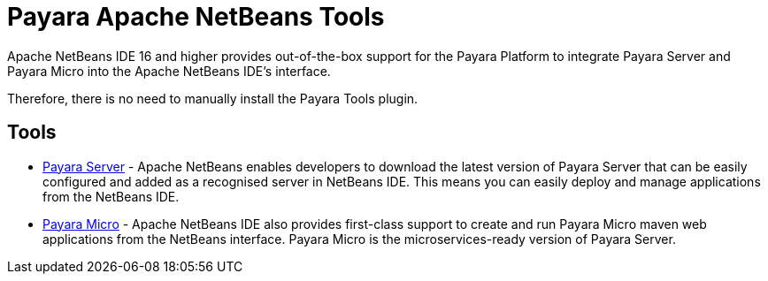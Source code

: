 [[payara-netbeans-tools]]
= Payara Apache NetBeans Tools

Apache NetBeans IDE 16 and higher provides out-of-the-box support for the Payara Platform to integrate Payara Server and Payara Micro into the Apache NetBeans IDE's interface.

Therefore, there is no need to manually install the Payara Tools plugin.

[[tools]]
== Tools
* xref:Technical Documentation/Ecosystem/IDE Integration/Apache NetBeans IDE/Payara Server.adoc[Payara Server] - Apache NetBeans enables developers to download the latest version of Payara Server that can be easily configured and added as a recognised server in NetBeans IDE. This means you can easily deploy and manage applications from the NetBeans IDE.

* xref:Technical Documentation/Ecosystem/IDE Integration/Apache NetBeans IDE/Payara Micro.adoc[Payara Micro] - Apache NetBeans IDE also provides first-class support to create and run Payara Micro maven web applications from the NetBeans interface. Payara Micro is the microservices-ready version of Payara Server.
